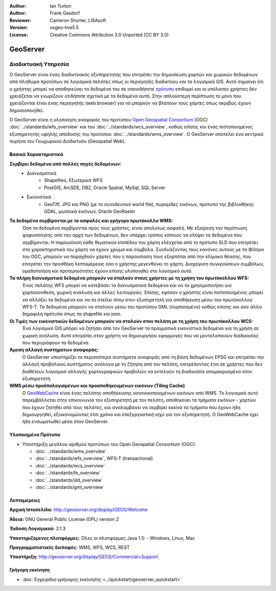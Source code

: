 :Author: Ian Turton
:Author: Frank Gasdorf
:Reviewer: Cameron Shorter, LISAsoft
:Version: osgeo-live5.5
:License: Creative Commons Attribution 3.0 Unported (CC BY 3.0)

.. _geoserver-overview-el:

.. image:: ../../images/project_logos/logo-GeoServer.png
  :scale: 100%
  :alt: project logo
  :align: right
  :target: http://geoserver.org/display/GEOS/Welcome

.. image:: ../../images/logos/OSGeo_incubation.png
  :scale: 100 %
  :alt: Λογισμικό ενσωματωμένο στο OSGeo
  :align: right
  :target: http://www.osgeo.org/incubator/process/principles.html

GeoServer
================================================================================

Διαδικτυακή Υπηρεσία
~~~~~~~~~~~~~~~~~~~~~~~~~~~~~~~~~~~~~~~~~~~~~~~~~~~~~~~~~~~~~~~~~~~~~~~~~~~~~~~~

Ο GeoServer είναι ένας διαδικτυακός εξυπηρετητής που επιτρέπει την δημοσίευση χαρτών και χωρικών δεδομένων από πληθώρα προτύπων
σε λογισμικά πελάτες όπως οι περιηγητές διαδικτύου και τα λογισμικά GIS. Αυτό σημαίνει ότι ο χρήστης μπορεί να αποθηκεύσει τα δεδομένα του σε οποιοδήποτε
`πρότυπο
<http://docs.geoserver.org/stable/en/user/data/index.html>`_ επιθυμεί και οι υπόλοιποι χρήστες δεν χρειάζεται να γνωρίζουν
οτιδήποτε σχετικό με τα δεδομένα αυτά. Στην απλούστερη περίπτωση το μόνο που χρειάζονται είναι ένας περιηγητής (web
browser) για να μπορούν να βλέπουν τους χάρτες όπως ακριβώς έχουν δημοσιοποιηθεί. 

Ο GeoServer είναι η υλοποίηση αναφοράς του προτύπου `Open Geospatial
Consortium <http://www.opengeospatial.org>`_ (OGC) :doc:`../standards/wfs_overview` 
και του :doc:`../standards/wcs_overview`, καθώς επίσης και ένας πιστοποιημένος εξυπηρετητής 
υψηλής απόδοσης του προτύπου :doc:`../standards/wms_overview`.
Ο GeoServer αποτελεί ένα κεντρικό πυρήνα του Γεωχωρικού Διαδικτυόυ (Geospatial Web). 

.. image:: ../../images/screenshots/800x600/geoserver.png
  :scale: 60 %
  :alt: Screen Shot of GeoServer
  :align: right

Βασικά Χαρακτηριστικά
--------------------------------------------------------------------------------

**Σερβίρει δεδομένα από πολλές πηγές δεδομένων:**
    * Διανυσματικά
        - Shapefiles, Εξωτερικά WFS
        - PostGIS, ArcSDE, DB2, Oracle Spatial, MySql, SQL Server
    * Εικονιστικά
        - GeoTiff, JPG και PNG (με το συνοδευτικό world file), πυραμίδες εικόνων, πρότυπα της βιβλιοθήκης GDAL, μωσαικά εικόνων, Oracle GeoRaster

**Τα δεδομένα σερβίρονται με το ασφαλές και γρήγορο πρωτόκολλο WMS:**
    Όσο τα δεδομένα σερβίρονται προς τους χρήστες, είναι απολύτως ασφαλή. Με εξαίρεση την περίπτωση ψηφιοποίησης από την αρχή των δεδομένων, δεν υπάρχει τρόπος κάποιος να κλέψει τα δεδομένα που σερβίρονται.
    Η παρουσίαση κάθε θεματικού επιπέδου του χάρτη ελέγχεται από το πρότυπο SLD που επιτρέπει στα χαρακτηριστικά του χάρτη να έχουν χρώμα και σύμβολα. Συνδυάζοντας τους κανόνες αυτούς με τα Φίλτρα του OGC, μπορούν να παραχθούν χάρτες που η παρουσίαση τους εξαρτάται από την κλίμακα θέασης, που επιτρέπει την προσθήκη λεπτομέρειας όσο ο χρήστης μεγενθύνει το χάρτη. Διαχείριση συγκρούσεων συμβόλων, ομαδοποίηση και προτεραιότητες έχουν επίσης υλοποιηθεί στο λογισμικό αυτό.

**Τα πλήρη διανυσματικά δεδομένα μπορούν να σταλούν στους χρήστες με τη χρήση του πρωτόκολλου WFS:**
     Ένας πελάτης WFS μπορεί να κατεβάσει τα διανυσματικά δεδομένα και να τα χρησιμοποιήσει για χαρτοσύνθεση, χωρική ανάλυση και άλλες λειτουργίες. Επίσης, εφόσον ο χρήστης είναι πιστοποιημένος μπορεί να αλλάξει τα δεδομένα και να τα στείλει πίσω στον εξυπηρετητή για αποθήκευση μέσω του πρωτόκολλου WFS-T.
     Τα δεδομένα μπορούν να σταλούν μέσω του προτύπου GML (συμπιεσμένα) καθώς επίσης και σαν άλλα δημοφιλή πρότυπα όπως τα shapefile και json.

**Οι Τιμές των εικονιστικών δεδομένων μπορούν να σταλούν στον πελάτη με τη χρήση του πρωτόκολλου WCS:**
     Ένα λογισμικό GIS μπορεί να ζητήσει από τον GeoServer τα πραγματικά εικονιστικά δεδομένα για τη χρήση σε χωρική ανάλυση. Αυτό επιτρέπει στον χρήστη να δημιουργήσει εφαρμογές που να μοντελοποιούν διαδικασίες που περιγράφουν τα δεδομένα.

**Άμεση αλλαγή συστηματων αναφοράς:**
     Ο GeoServer υποστηρίζει τα περισσότερα συστήματα αναφοράς από τη βάση δεδομένων EPSG και επιτρέπει την αλλαγή προβολικού συστήματος ανάλογα με τη ζήτηση από τον πελάτη, επιτρέποντας έτσι σε χρήστες που δεν διαθέτουν λογισμικό αλλαγής χαρτογραφικών προβολών να εκτελούν τη διαδικασία απομακρυσμένα στον εξυπηρετητή. 

**WMS μέσω προϋπολογισμένων και προαποθηκευμένων εικόνων (Tiling Cache)**
    Ο `GeoWebCache <http://geowebcache.org/>`_ είναι ένας πελάτης αποθήκευσης κανονικοποιημένων εικόνων από WMS. Το λογισμικό αυτό παρεμβάλλεται στην επικοινωνία του εξυπηρετητή με τον πελάτη, αποθηκεύει τα τμήματα εικόνων - χαρτών που έχουν ζητηθεί από τους πελάτες, και αναλαμβάνει να σερβίρει εκείνα τα τμήματα που έχουν ήδη δημιουργηθεί, εξοικονομώντας έτσι χρόνο και επεξεργαστική ισχύ για τον εξυπηρετητή. Ο GeoWebCache έχει ήδη ενσωματωθεί μέσα στον GeoServer.

Υλοποιημένα Πρότυπα
--------------------------------------------------------------------------------

* Υποστήριξη μεγάλου αριθμού προτύπων του Open Geospatial Consortium  (OGC):

  * :doc:`../standards/wms_overview`
  * :doc:`../standards/wfs_overview`, WFS-T (transactional)
  * :doc:`../standards/wcs_overview`
  * :doc:`../standards/fe_overview`
  * :doc:`../standards/sld_overview` 
  * :doc:`../standards/gml_overview`

Λεπτομέρειες
--------------------------------------------------------------------------------

**Αρχική Ιστοσελίδα:** http://geoserver.org/display/GEOS/Welcome

**Άδεια:** GNU General Public License (GPL) version 2

**Έκδοση Λογισμικού:** 2.1.3

**Υποστηριζόμενες πλατφόρμες:** Όλες οι πλατφόρμες Java 1.5: - Windows, Linux, Mac

**Προγραμματιστικές διεπαφές:** WMS, WFS, WCS, REST

**Υποστήριξη:** http://geoserver.org/display/GEOS/Commercial+Support



Γρήγορη εκκίνηση
--------------------------------------------------------------------------------
    
* :doc:`Εγχειρίδιο γρήγορης εκκίνησης <../quickstart/geoserver_quickstart>`

